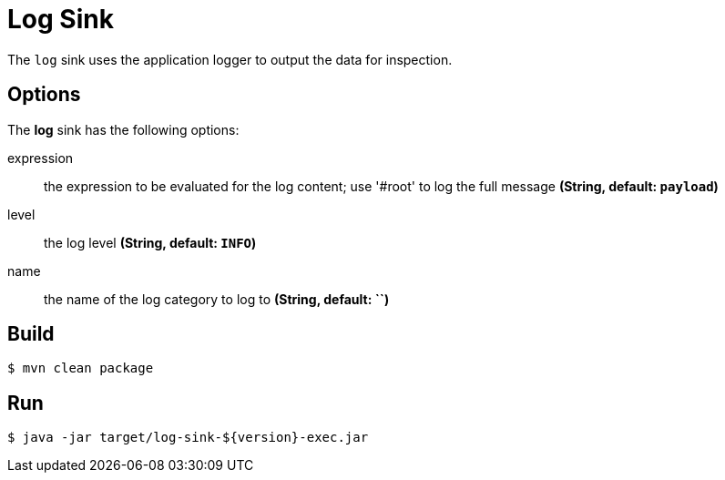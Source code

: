 //tag::ref-doc[]
= Log Sink

The `log` sink uses the application logger to output the data for inspection.

== Options

The **$$log$$** $$sink$$ has the following options:

$$expression$$:: $$the expression to be evaluated for the log content; use '#root' to log the full message$$ *($$String$$, default: `payload`)*
$$level$$:: $$the log level$$ *($$String$$, default: `INFO`)*
$$name$$:: $$the name of the log category to log to $$ *($$String$$, default: ``)*

//end::ref-doc[]

== Build

```
$ mvn clean package
```

== Run

```
$ java -jar target/log-sink-${version}-exec.jar
```
